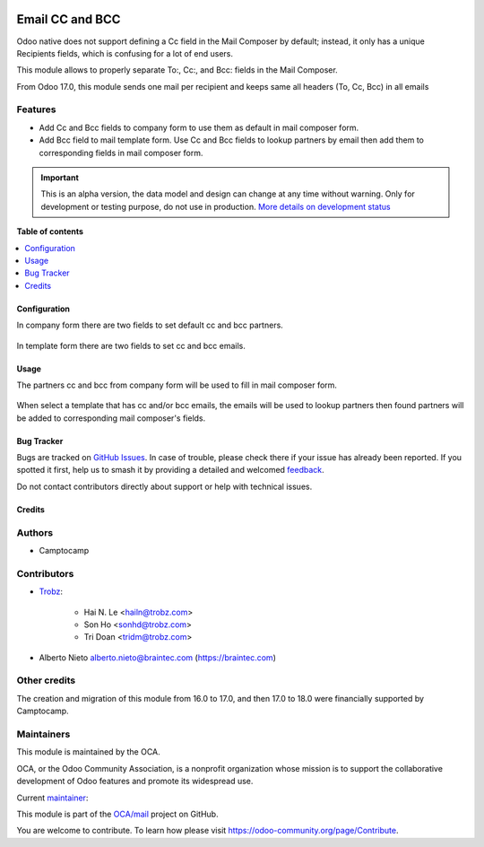 .. image:: https://odoo-community.org/readme-banner-image
   :target: https://odoo-community.org/get-involved?utm_source=readme
   :alt: Odoo Community Association

================
Email CC and BCC
================

.. 
   !!!!!!!!!!!!!!!!!!!!!!!!!!!!!!!!!!!!!!!!!!!!!!!!!!!!
   !! This file is generated by oca-gen-addon-readme !!
   !! changes will be overwritten.                   !!
   !!!!!!!!!!!!!!!!!!!!!!!!!!!!!!!!!!!!!!!!!!!!!!!!!!!!
   !! source digest: sha256:51c920ab28a3dc166e9132a0156e67953129c0c9ce5ec0244fe164b19db94c14
   !!!!!!!!!!!!!!!!!!!!!!!!!!!!!!!!!!!!!!!!!!!!!!!!!!!!

.. |badge1| image:: https://img.shields.io/badge/maturity-Alpha-red.png
    :target: https://odoo-community.org/page/development-status
    :alt: Alpha
.. |badge2| image:: https://img.shields.io/badge/license-AGPL--3-blue.png
    :target: http://www.gnu.org/licenses/agpl-3.0-standalone.html
    :alt: License: AGPL-3
.. |badge3| image:: https://img.shields.io/badge/github-OCA%2Fmail-lightgray.png?logo=github
    :target: https://github.com/OCA/mail/tree/18.0/mail_composer_cc_bcc
    :alt: OCA/mail
.. |badge4| image:: https://img.shields.io/badge/weblate-Translate%20me-F47D42.png
    :target: https://translation.odoo-community.org/projects/mail-18-0/mail-18-0-mail_composer_cc_bcc
    :alt: Translate me on Weblate
.. |badge5| image:: https://img.shields.io/badge/runboat-Try%20me-875A7B.png
    :target: https://runboat.odoo-community.org/builds?repo=OCA/mail&target_branch=18.0
    :alt: Try me on Runboat

|badge1| |badge2| |badge3| |badge4| |badge5|

Odoo native does not support defining a Cc field in the Mail Composer by
default; instead, it only has a unique Recipients fields, which is
confusing for a lot of end users.

This module allows to properly separate To:, Cc:, and Bcc: fields in the
Mail Composer.

From Odoo 17.0, this module sends one mail per recipient and keeps same
all headers (To, Cc, Bcc) in all emails

Features
--------

- Add Cc and Bcc fields to company form to use them as default in mail
  composer form.
- Add Bcc field to mail template form. Use Cc and Bcc fields to lookup
  partners by email then add them to corresponding fields in mail
  composer form.

.. IMPORTANT::
   This is an alpha version, the data model and design can change at any time without warning.
   Only for development or testing purpose, do not use in production.
   `More details on development status <https://odoo-community.org/page/development-status>`_

**Table of contents**

.. contents::
   :local:

Configuration
=============

In company form there are two fields to set default cc and bcc partners.

   |res_company_form_default_cc_bcc|

In template form there are two fields to set cc and bcc emails.

   |email_template_form_cc_bcc|

.. |res_company_form_default_cc_bcc| image:: https://raw.githubusercontent.com/OCA/mail/18.0/mail_composer_cc_bcc/static/img/res_company_form_default_cc_bcc.png
.. |email_template_form_cc_bcc| image:: https://raw.githubusercontent.com/OCA/mail/18.0/mail_composer_cc_bcc/static/img/email_template_form_cc_bcc.png

Usage
=====

The partners cc and bcc from company form will be used to fill in mail
composer form.

   |image|

When select a template that has cc and/or bcc emails, the emails will be
used to lookup partners then found partners will be added to
corresponding mail composer's fields.

   |image1|

.. |image| image:: https://raw.githubusercontent.com/OCA/mail/18.0/mail_composer_cc_bcc/static/img/mail_compose_message_default_cc_bcc.png
.. |image1| image:: https://raw.githubusercontent.com/OCA/mail/18.0/mail_composer_cc_bcc/static/img/mail_compose_message_template_cc_bcc.png

Bug Tracker
===========

Bugs are tracked on `GitHub Issues <https://github.com/OCA/mail/issues>`_.
In case of trouble, please check there if your issue has already been reported.
If you spotted it first, help us to smash it by providing a detailed and welcomed
`feedback <https://github.com/OCA/mail/issues/new?body=module:%20mail_composer_cc_bcc%0Aversion:%2018.0%0A%0A**Steps%20to%20reproduce**%0A-%20...%0A%0A**Current%20behavior**%0A%0A**Expected%20behavior**>`_.

Do not contact contributors directly about support or help with technical issues.

Credits
=======

Authors
-------

* Camptocamp

Contributors
------------

- `Trobz <https://www.trobz.com>`__:

     - Hai N. Le <hailn@trobz.com>
     - Son Ho <sonhd@trobz.com>
     - Tri Doan <tridm@trobz.com>

- Alberto Nieto alberto.nieto@braintec.com (https://braintec.com)

Other credits
-------------

The creation and migration of this module from 16.0 to 17.0, and then
17.0 to 18.0 were financially supported by Camptocamp.

Maintainers
-----------

This module is maintained by the OCA.

.. image:: https://odoo-community.org/logo.png
   :alt: Odoo Community Association
   :target: https://odoo-community.org

OCA, or the Odoo Community Association, is a nonprofit organization whose
mission is to support the collaborative development of Odoo features and
promote its widespread use.

.. |maintainer-trisdoan| image:: https://github.com/trisdoan.png?size=40px
    :target: https://github.com/trisdoan
    :alt: trisdoan

Current `maintainer <https://odoo-community.org/page/maintainer-role>`__:

|maintainer-trisdoan| 

This module is part of the `OCA/mail <https://github.com/OCA/mail/tree/18.0/mail_composer_cc_bcc>`_ project on GitHub.

You are welcome to contribute. To learn how please visit https://odoo-community.org/page/Contribute.
